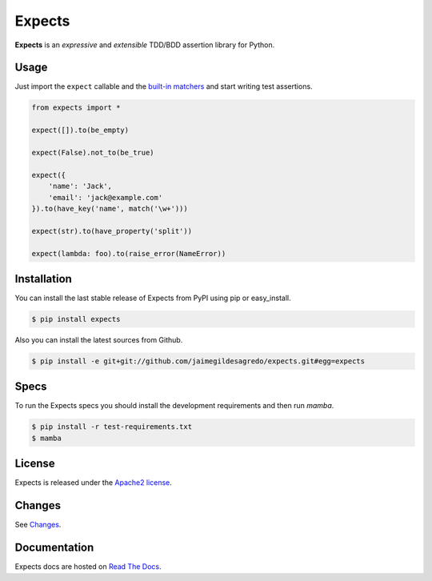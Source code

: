 Expects
=======

.. image:: http://img.shields.io/pypi/v/expects.svg
    :target: https://pypi.python.org/pypi/expects
    :alt: Latest version

.. image:: http://img.shields.io/pypi/dm/expects.svg
    :target: https://pypi.python.org/pypi/expects
    :alt: Number of PyPI downloads

.. image:: https://secure.travis-ci.org/jaimegildesagredo/expects.svg?branch=master
    :target: http://travis-ci.org/jaimegildesagredo/expects
    :alt: Build status

**Expects** is an *expressive* and *extensible* TDD/BDD assertion library for Python.

Usage
-----

Just import the ``expect`` callable and the `built-in matchers <http://expects.readthedocs.org/en/latest/reference.html>`_ and start writing test assertions.

.. code-block:: python

    from expects import *

    expect([]).to(be_empty)

    expect(False).not_to(be_true)

    expect({
        'name': 'Jack',
        'email': 'jack@example.com'
    }).to(have_key('name', match('\w+')))

    expect(str).to(have_property('split'))

    expect(lambda: foo).to(raise_error(NameError))

Installation
------------

You can install the last stable release of Expects from PyPI using pip or easy_install.

.. code-block:: bash

    $ pip install expects

Also you can install the latest sources from Github.

.. code-block:: bash

     $ pip install -e git+git://github.com/jaimegildesagredo/expects.git#egg=expects

Specs
-----

To run the Expects specs you should install the development requirements and then run `mamba`.

.. code-block:: bash

    $ pip install -r test-requirements.txt
    $ mamba

License
-------

Expects is released under the `Apache2 license <http://www.apache.org/licenses/LICENSE-2.0.html>`_.

Changes
-------

See `Changes  <https://expects.readthedocs.org/en/latest/changes.html>`_.

Documentation
-------------

Expects docs are hosted on `Read The Docs <https://expects.readthedocs.org>`_.
